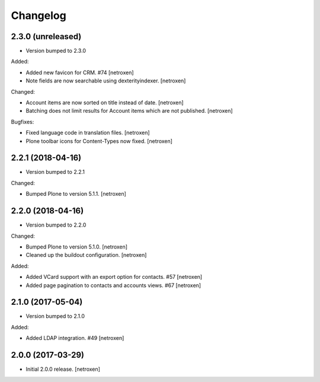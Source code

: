 Changelog
=========

2.3.0 (unreleased)
------------------

- Version bumped to 2.3.0

Added:

- Added new favicon for CRM. #74
  [netroxen]

- Note fields are now searchable using dexterityindexer.
  [netroxen]

Changed:

- Account items are now sorted on title instead of date.
  [netroxen]

- Batching does not limit results for Account items which are not published.
  [netroxen]

Bugfixes:

- Fixed language code in translation files.
  [netroxen]

- Plone toolbar icons for Content-Types now fixed.
  [netroxen]


2.2.1 (2018-04-16)
------------------

- Version bumped to 2.2.1

Changed:

- Bumped Plone to version 5.1.1.
  [netroxen]


2.2.0 (2018-04-16)
------------------

- Version bumped to 2.2.0

Changed:

- Bumped Plone to version 5.1.0.
  [netroxen]

- Cleaned up the buildout configuration.
  [netroxen]

Added:

- Added VCard support with an export option for contacts. #57
  [netroxen]

- Added page pagination to contacts and accounts views. #67
  [netroxen]


2.1.0 (2017-05-04)
------------------

- Version bumped to 2.1.0

Added:

- Added LDAP integration. #49
  [netroxen]


2.0.0 (2017-03-29)
------------------

- Initial 2.0.0 release.
  [netroxen]
